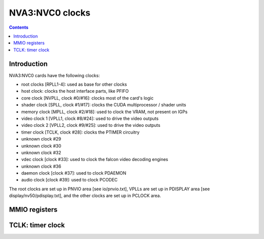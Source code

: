 .. _nva3-clock:

================
NVA3:NVC0 clocks
================

.. contents::

.. todo:: write me


Introduction
============

NVA3:NVC0 cards have the following clocks:

- root clocks [RPLL1-4]: used as base for other clocks
- host clock: clocks the host interface parts, like PFIFO
- core clock [NVPLL, clock #0/#16]: clocks most of the card's logic
- shader clock [SPLL, clock #1/#17]: clocks the CUDA multiprocessor / shader units
- memory clock [MPLL, clock #2/#18]: used to clock the VRAM, not present on IGPs
- video clock 1 [VPLL1, clock #8/#24]: used to drive the video outputs
- video clock 2 [VPLL2, clock #9/#25]: used to drive the video outputs
- timer clock [TCLK, clock #28]: clocks the PTIMER circuitry
- unknown clock #29
- unknown clock #30
- unknown clock #32
- vdec clock [clock #33]: used to clock the falcon video decoding engines
- unknown clock #36
- daemon clock [clock #37]: used to clock PDAEMON
- audio clock [clock #39]: used to clock PCODEC

.. todo:: how many RPLLs are there exactly?
.. todo:: figure out where host clock comes from
.. todo:: figure out unk clocks

The root clocks are set up in PNVIO area [see io/pnvio.txt], VPLLs are set up in
PDISPLAY area [see display/nv50/pdisplay.txt], and the other clocks are set up
in PCLOCK area.

.. todo:: write me


.. _nva3-pclock-mmio:
.. _nva3-pioclock-mmio:
.. _nva3-pcontrol-mmio:

MMIO registers
==============

.. todo:: write me


.. _nva3-clock-tclk:

TCLK: timer clock
=================

.. todo:: write me
